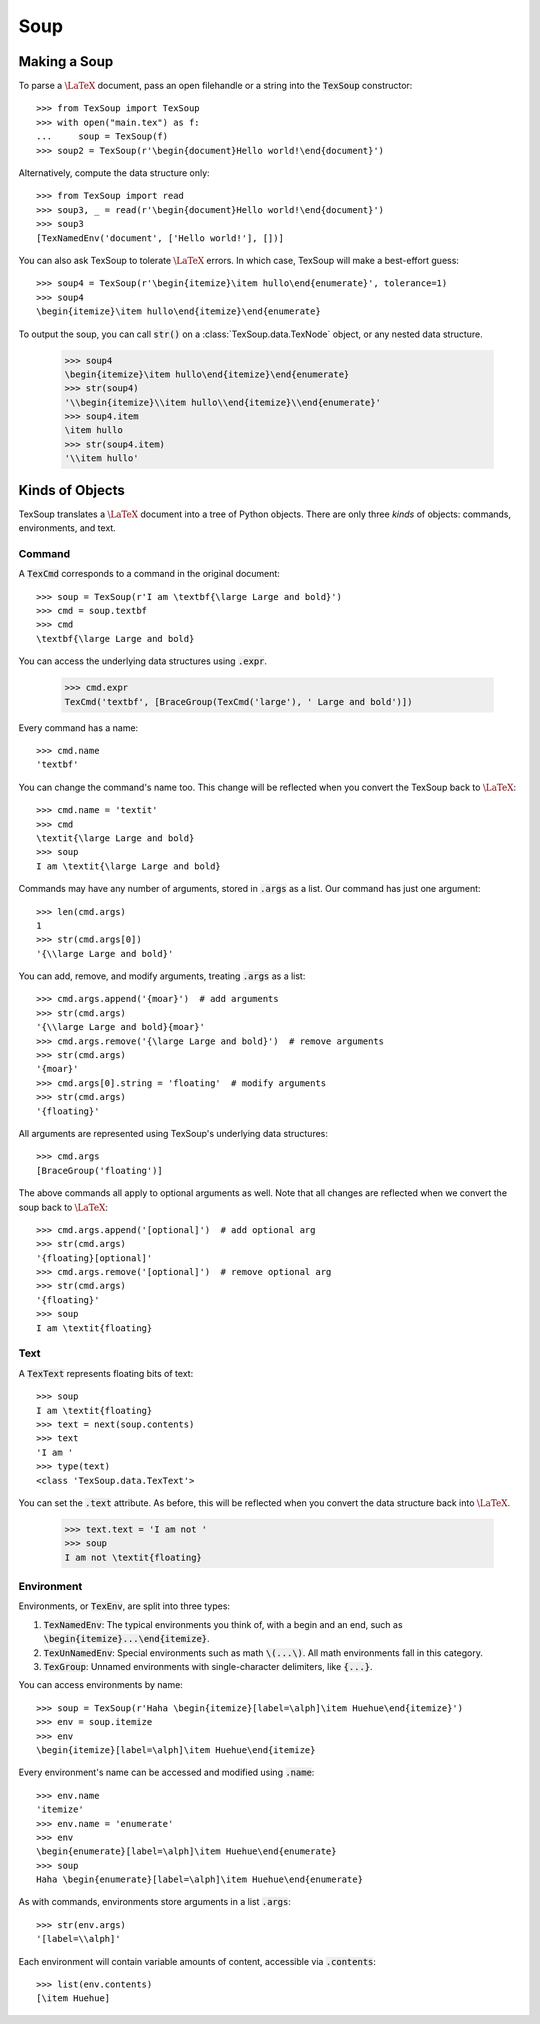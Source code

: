 .. _page-soup:

Soup
===================================

Making a Soup
-----------------------------------

To parse a :math:`\LaTeX` document, pass an open filehandle or a string into the
:code:`TexSoup` constructor::

    >>> from TexSoup import TexSoup
    >>> with open("main.tex") as f:
    ...     soup = TexSoup(f)
    >>> soup2 = TexSoup(r'\begin{document}Hello world!\end{document}')

Alternatively, compute the data structure only::

    >>> from TexSoup import read
    >>> soup3, _ = read(r'\begin{document}Hello world!\end{document}')
    >>> soup3
    [TexNamedEnv('document', ['Hello world!'], [])]

You can also ask TexSoup to tolerate :math:`\LaTeX` errors. In which case,
TexSoup will make a best-effort guess::

    >>> soup4 = TexSoup(r'\begin{itemize}\item hullo\end{enumerate}', tolerance=1)
    >>> soup4
    \begin{itemize}\item hullo\end{itemize}\end{enumerate}

To output the soup, you can call :code:`str()` on a :class:`TexSoup.data.TexNode` object, or any nested
data structure.

    >>> soup4
    \begin{itemize}\item hullo\end{itemize}\end{enumerate}
    >>> str(soup4)
    '\\begin{itemize}\\item hullo\\end{itemize}\\end{enumerate}'
    >>> soup4.item
    \item hullo
    >>> str(soup4.item)
    '\\item hullo'

Kinds of Objects
------------------------------------

TexSoup translates a :math:`\LaTeX` document into a tree of Python objects.
There are only three *kinds* of objects: commands, environments, and
text.

Command
^^^^^^^^^^^^^^^^^^^^^^^^^^^^^^^^^^^^^^

A :code:`TexCmd` corresponds to a command in the original document::

    >>> soup = TexSoup(r'I am \textbf{\large Large and bold}')
    >>> cmd = soup.textbf
    >>> cmd
    \textbf{\large Large and bold}

You can access the underlying data structures using :code:`.expr`.

    >>> cmd.expr
    TexCmd('textbf', [BraceGroup(TexCmd('large'), ' Large and bold')])

Every command has a name::

    >>> cmd.name
    'textbf'

You can change the command's name too. This change will be reflected when you
convert the TexSoup back to :math:`\LaTeX`::

    >>> cmd.name = 'textit'
    >>> cmd
    \textit{\large Large and bold}
    >>> soup
    I am \textit{\large Large and bold}

Commands may have any number of arguments, stored in :code:`.args` as a list.
Our command has just one argument::

    >>> len(cmd.args)
    1
    >>> str(cmd.args[0])
    '{\\large Large and bold}'

You can add, remove, and modify arguments, treating :code:`.args` as a list::

    >>> cmd.args.append('{moar}')  # add arguments
    >>> str(cmd.args)
    '{\\large Large and bold}{moar}'
    >>> cmd.args.remove('{\large Large and bold}')  # remove arguments
    >>> str(cmd.args)
    '{moar}'
    >>> cmd.args[0].string = 'floating'  # modify arguments
    >>> str(cmd.args)
    '{floating}'

All arguments are represented using TexSoup's underlying data structures::

    >>> cmd.args
    [BraceGroup('floating')]

The above commands all apply to optional arguments as well. Note
that all changes are reflected when we convert the soup back to :math:`\LaTeX`::

    >>> cmd.args.append('[optional]')  # add optional arg
    >>> str(cmd.args)
    '{floating}[optional]'
    >>> cmd.args.remove('[optional]')  # remove optional arg
    >>> str(cmd.args)
    '{floating}'
    >>> soup
    I am \textit{floating}

Text
^^^^^^^^^^^^^^^^^^^^^^^^^^^^^^^^^^^^^^

.. note: If you've just started reading from this portion of the guide, start
         by defining :code:`soup = TexSoup(r'I am \textit{floating}')`.

A :code:`TexText` represents floating bits of text::

    >>> soup
    I am \textit{floating}
    >>> text = next(soup.contents)
    >>> text
    'I am '
    >>> type(text)
    <class 'TexSoup.data.TexText'>

You can set the :code:`.text` attribute. As before, this will be reflected
when you convert the data structure back into :math:`\LaTeX`.

    >>> text.text = 'I am not '
    >>> soup
    I am not \textit{floating}

Environment
^^^^^^^^^^^^^^^^^^^^^^^^^^^^^^^^^^^^^^

Environments, or :code:`TexEnv`, are split into three types:

1. :code:`TexNamedEnv`: The typical environments you think of, with a begin
   and an end, such as :code:`\begin{itemize}...\end{itemize}`.
2. :code:`TexUnNamedEnv`: Special environments such as math :code:`\(...\)`.
   All math environments fall in this category.
3. :code:`TexGroup`: Unnamed environments with single-character delimiters,
   like :code:`{...}`.

You can access environments by name::

    >>> soup = TexSoup(r'Haha \begin{itemize}[label=\alph]\item Huehue\end{itemize}')
    >>> env = soup.itemize
    >>> env
    \begin{itemize}[label=\alph]\item Huehue\end{itemize}

Every environment's name can be accessed and modified using :code:`.name`::

    >>> env.name
    'itemize'
    >>> env.name = 'enumerate'
    >>> env
    \begin{enumerate}[label=\alph]\item Huehue\end{enumerate}
    >>> soup
    Haha \begin{enumerate}[label=\alph]\item Huehue\end{enumerate}

As with commands, environments store arguments in a list :code:`.args`::

    >>> str(env.args)
    '[label=\\alph]'

Each environment will contain variable amounts of content, accessible via
:code:`.contents`::

    >>> list(env.contents)
    [\item Huehue]
